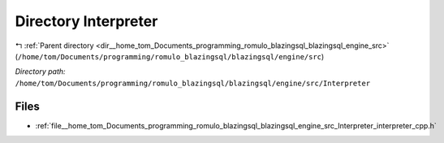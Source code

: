 .. _dir__home_tom_Documents_programming_romulo_blazingsql_blazingsql_engine_src_Interpreter:


Directory Interpreter
=====================


|exhale_lsh| :ref:`Parent directory <dir__home_tom_Documents_programming_romulo_blazingsql_blazingsql_engine_src>` (``/home/tom/Documents/programming/romulo_blazingsql/blazingsql/engine/src``)

.. |exhale_lsh| unicode:: U+021B0 .. UPWARDS ARROW WITH TIP LEFTWARDS

*Directory path:* ``/home/tom/Documents/programming/romulo_blazingsql/blazingsql/engine/src/Interpreter``


Files
-----

- :ref:`file__home_tom_Documents_programming_romulo_blazingsql_blazingsql_engine_src_Interpreter_interpreter_cpp.h`


